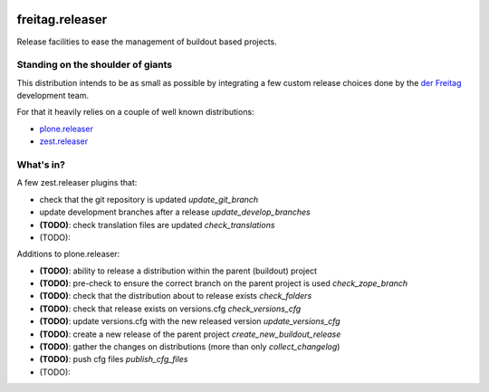 .. -*- coding: utf-8 -*-

.. image:: https://travis-ci.org/derFreitag/freitag.releaser.svg?branch=master
   :target: https://travis-ci.org/derFreitag/freitag.releaser

.. image:: https://coveralls.io/repos/derFreitag/freitag.releaser/badge.svg?branch=master&service=github
   :target: https://coveralls.io/github/derFreitag/freitag.releaser?branch=master

================
freitag.releaser
================
Release facilities to ease the management of buildout based projects.

Standing on the shoulder of giants
==================================
This distribution intends to be as small as possible by integrating a few custom release choices done by the `der Freitag`_ development team.

For that it heavily relies on a couple of well known distributions:

- `plone.releaser`_
- `zest.releaser`_

What's in?
==========
A few zest.releaser plugins that:

- check that the git repository is updated *update_git_branch*
- update development branches after a release *update_develop_branches*
- **(TODO)**: check translation files are updated *check_translations*
- (TODO):

Additions to plone.releaser:

- **(TODO)**: ability to release a distribution within the parent (buildout) project
- **(TODO)**: pre-check to ensure the correct branch on the parent project is used *check_zope_branch*
- **(TODO)**: check that the distribution about to release exists *check_folders*
- **(TODO)**: check that release exists on versions.cfg *check_versions_cfg*
- **(TODO)**: update versions.cfg with the new released version *update_versions_cfg*
- **(TODO)**: create a new release of the parent project *create_new_buildout_release*
- **(TODO)**: gather the changes on distributions (more than only *collect_changelog*)
- **(TODO)**: push cfg files *publish_cfg_files*
- (TODO):

.. _`der Freitag`: https://www.freitag.de
.. _`plone.releaser`: https://pypi.python.org/pypi/plone.releaser
.. _`zest.releaser`: https://pypi.python.org/pypi/zest.releaser
